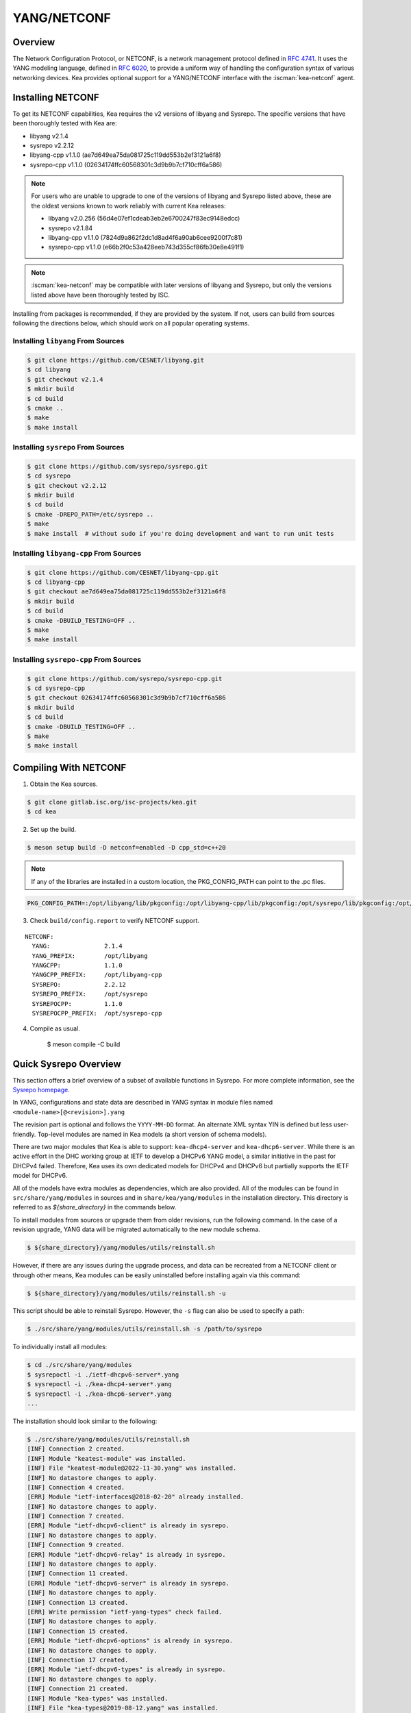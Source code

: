 .. _netconf:

YANG/NETCONF
============

.. _netconf-overview:

Overview
--------

The Network Configuration Protocol, or NETCONF, is a network management protocol defined
in `RFC 4741 <https://tools.ietf.org/html/rfc4741>`__. It uses the YANG modeling language,
defined in `RFC 6020 <https://tools.ietf.org/html/rfc6020>`__, to provide a uniform way
of handling the configuration syntax of various networking devices. Kea provides optional
support for a YANG/NETCONF interface with the :iscman:`kea-netconf` agent.

.. _netconf-install:

Installing NETCONF
------------------

To get its NETCONF capabilities, Kea requires the v2 versions of libyang and
Sysrepo. The specific versions that have been thoroughly tested with Kea are:

* libyang v2.1.4
* sysrepo v2.2.12
* libyang-cpp v1.1.0 (ae7d649ea75da081725c119dd553b2ef3121a6f8)
* sysrepo-cpp v1.1.0 (02634174ffc60568301c3d9b9b7cf710cff6a586)

.. note::

    For users who are unable to upgrade to one of the versions of libyang
    and Sysrepo listed above, these are the oldest versions known to work
    reliably with current Kea releases:

    * libyang v2.0.256 (56d4e07ef1cdeab3eb2e6700247f83ec9148edcc)
    * sysrepo v2.1.84
    * libyang-cpp v1.1.0 (7824d9a862f2dc1d8ad4f6a90ab6cee9200f7c81)
    * sysrepo-cpp v1.1.0 (e66b2f0c53a428eeb743d355cf86fb30e8e491f1)

.. note::

    :iscman:`kea-netconf` may be compatible with later versions of libyang and
    Sysrepo, but only the versions listed above have been thoroughly
    tested by ISC.

Installing from packages is recommended, if they are provided by the system. If
not, users can build from sources following the directions below, which
should work on all popular operating systems.

.. _libyang-install-sources:

Installing ``libyang`` From Sources
~~~~~~~~~~~~~~~~~~~~~~~~~~~~~~~~~~~

.. code-block:: console

    $ git clone https://github.com/CESNET/libyang.git
    $ cd libyang
    $ git checkout v2.1.4
    $ mkdir build
    $ cd build
    $ cmake ..
    $ make
    $ make install

.. _sysrepo-install-sources:

Installing ``sysrepo`` From Sources
~~~~~~~~~~~~~~~~~~~~~~~~~~~~~~~~~~~

.. code-block:: console

    $ git clone https://github.com/sysrepo/sysrepo.git
    $ cd sysrepo
    $ git checkout v2.2.12
    $ mkdir build
    $ cd build
    $ cmake -DREPO_PATH=/etc/sysrepo ..
    $ make
    $ make install  # without sudo if you're doing development and want to run unit tests

.. _libyang-cpp-install-sources:

Installing ``libyang-cpp`` From Sources
~~~~~~~~~~~~~~~~~~~~~~~~~~~~~~~~~~~~~~~

.. code-block:: console

    $ git clone https://github.com/CESNET/libyang-cpp.git
    $ cd libyang-cpp
    $ git checkout ae7d649ea75da081725c119dd553b2ef3121a6f8
    $ mkdir build
    $ cd build
    $ cmake -DBUILD_TESTING=OFF ..
    $ make
    $ make install

.. _sysrepo-cpp-install-sources:

Installing ``sysrepo-cpp`` From Sources
~~~~~~~~~~~~~~~~~~~~~~~~~~~~~~~~~~~~~~~

.. code-block:: console

    $ git clone https://github.com/sysrepo/sysrepo-cpp.git
    $ cd sysrepo-cpp
    $ git checkout 02634174ffc60568301c3d9b9b7cf710cff6a586
    $ mkdir build
    $ cd build
    $ cmake -DBUILD_TESTING=OFF ..
    $ make
    $ make install

.. _compiling-with-netconf:

Compiling With NETCONF
----------------------

1.  Obtain the Kea sources.

.. code-block:: console

    $ git clone gitlab.isc.org/isc-projects/kea.git
    $ cd kea

2. Set up the build.

.. code-block:: console

    $ meson setup build -D netconf=enabled -D cpp_std=c++20

.. note::

    If any of the libraries are installed in a custom location, the
    PKG_CONFIG_PATH can point to the .pc files.

.. code-block:: console

    PKG_CONFIG_PATH=:/opt/libyang/lib/pkgconfig:/opt/libyang-cpp/lib/pkgconfig:/opt/sysrepo/lib/pkgconfig:/opt/sysrepo-cpp/lib/pkgconfig

3. Check ``build/config.report`` to verify NETCONF support.

::

      NETCONF:
        YANG:               2.1.4
        YANG_PREFIX:        /opt/libyang
        YANGCPP:            1.1.0
        YANGCPP_PREFIX:     /opt/libyang-cpp
        SYSREPO:            2.2.12
        SYSREPO_PREFIX:     /opt/sysrepo
        SYSREPOCPP:         1.1.0
        SYSREPOCPP_PREFIX:  /opt/sysrepo-cpp

4. Compile as usual.

    $ meson compile -C build

.. _sysrepo-overview:

Quick Sysrepo Overview
----------------------

This section offers a brief overview of a subset of available
functions in Sysrepo. For more complete information, see the
`Sysrepo homepage <https://www.sysrepo.org>`__.

In YANG, configurations and state data are described in YANG syntax
in module files named ``<module-name>[@<revision>].yang``

The revision part is optional and follows the ``YYYY-MM-DD`` format. An alternate
XML syntax YIN is defined but less user-friendly. Top-level modules are
named in Kea models (a short version of schema models).

There are two major modules that Kea is able to support: ``kea-dhcp4-server`` and
``kea-dhcp6-server``. While there is an active effort in the DHC working group at
IETF to develop a DHCPv6 YANG model, a similar initiative in the past for DHCPv4
failed. Therefore, Kea uses its own dedicated models for DHCPv4 and DHCPv6 but
partially supports the IETF model for DHCPv6.

All of the models have extra modules as dependencies, which are also provided.
All of the modules can be found in ``src/share/yang/modules`` in sources and in
``share/kea/yang/modules`` in the installation directory. This directory is
referred to as `${share_directory}` in the commands below.

To install modules from sources or upgrade them from older revisions,
run the following command. In the case of a revision upgrade, YANG
data will be migrated automatically to the new module schema.

.. code-block:: console

    $ ${share_directory}/yang/modules/utils/reinstall.sh

However, if there are any issues during the upgrade process, and data can be recreated from a NETCONF
client or through other means, Kea modules can be easily uninstalled before installing again
via this command:

.. code-block:: console

    $ ${share_directory}/yang/modules/utils/reinstall.sh -u

This script should be able to reinstall Sysrepo. However, the ``-s``
flag can also be used to specify a path:

.. code-block:: console

    $ ./src/share/yang/modules/utils/reinstall.sh -s /path/to/sysrepo

To individually install all modules:

.. code-block:: console

    $ cd ./src/share/yang/modules
    $ sysrepoctl -i ./ietf-dhcpv6-server*.yang
    $ sysrepoctl -i ./kea-dhcp4-server*.yang
    $ sysrepoctl -i ./kea-dhcp6-server*.yang
    ...

The installation should look similar to the following:

.. code-block:: console

    $ ./src/share/yang/modules/utils/reinstall.sh
    [INF] Connection 2 created.
    [INF] Module "keatest-module" was installed.
    [INF] File "keatest-module@2022-11-30.yang" was installed.
    [INF] No datastore changes to apply.
    [INF] Connection 4 created.
    [ERR] Module "ietf-interfaces@2018-02-20" already installed.
    [INF] No datastore changes to apply.
    [INF] Connection 7 created.
    [ERR] Module "ietf-dhcpv6-client" is already in sysrepo.
    [INF] No datastore changes to apply.
    [INF] Connection 9 created.
    [ERR] Module "ietf-dhcpv6-relay" is already in sysrepo.
    [INF] No datastore changes to apply.
    [INF] Connection 11 created.
    [ERR] Module "ietf-dhcpv6-server" is already in sysrepo.
    [INF] No datastore changes to apply.
    [INF] Connection 13 created.
    [ERR] Write permission "ietf-yang-types" check failed.
    [INF] No datastore changes to apply.
    [INF] Connection 15 created.
    [ERR] Module "ietf-dhcpv6-options" is already in sysrepo.
    [INF] No datastore changes to apply.
    [INF] Connection 17 created.
    [ERR] Module "ietf-dhcpv6-types" is already in sysrepo.
    [INF] No datastore changes to apply.
    [INF] Connection 21 created.
    [INF] Module "kea-types" was installed.
    [INF] File "kea-types@2019-08-12.yang" was installed.
    [INF] No datastore changes to apply.
    [INF] Connection 23 created.
    [INF] Module "kea-dhcp-types" was installed.
    [INF] File "kea-dhcp-types@2022-11-30.yang" was installed.
    [INF] No datastore changes to apply.
    [INF] Connection 25 created.
    [INF] Module "kea-dhcp-ddns" was installed.
    [INF] File "kea-dhcp-ddns@2022-07-27.yang" was installed.
    [INF] No datastore changes to apply.
    [INF] Connection 27 created.
    [INF] Module "kea-ctrl-agent" was installed.
    [INF] File "kea-ctrl-agent@2019-08-12.yang" was installed.
    [INF] No datastore changes to apply.
    [INF] Connection 29 created.
    [INF] Module "kea-dhcp4-server" was installed.
    [INF] File "kea-dhcp4-server@2022-11-30.yang" was installed.
    [INF] No datastore changes to apply.
    [INF] Connection 31 created.
    [INF] Module "kea-dhcp6-server" was installed.
    [INF] File "kea-dhcp6-server@2022-11-30.yang" was installed.
    [INF] No datastore changes to apply.

To confirm whether the modules have been imported correctly, check the list of
currently installed YANG modules. It should be similar to this:

.. code-block:: console

    $ sysrepoctl -l
    Sysrepo repository: /etc/sysrepo

    Module Name                | Revision   | Flags | Owner     | Startup Perms | Submodules | Features
    ---------------------------------------------------------------------------------------------------
    ietf-datastores            | 2018-02-14 | I     | user:user | 444           |            |
    ietf-dhcpv6-client         | 2018-09-04 | I     | user:user | 600           |            |
    ietf-dhcpv6-options        | 2018-09-04 | I     | user:user | 600           |            |
    ietf-dhcpv6-relay          | 2018-09-04 | I     | user:user | 600           |            |
    ietf-dhcpv6-server         | 2018-09-04 | I     | user:user | 600           |            |
    ietf-dhcpv6-types          | 2018-09-04 | I     | user:user | 600           |            |
    ietf-inet-types            | 2013-07-15 | I     | user:user | 444           |            |
    ietf-interfaces            | 2018-02-20 | I     | user:user | 600           |            |
    ietf-netconf               | 2013-09-29 | I     | user:user | 644           |            |
    ietf-netconf-acm           | 2018-02-14 | I     | user:user | 600           |            |
    ietf-netconf-notifications | 2012-02-06 | I     | user:user | 644           |            |
    ietf-netconf-with-defaults | 2011-06-01 | I     | user:user | 444           |            |
    ietf-origin                | 2018-02-14 | I     | user:user | 444           |            |
    ietf-yang-library          | 2019-01-04 | I     | user:user | 644           |            |
    ietf-yang-metadata         | 2016-08-05 | i     |           |               |            |
    ietf-yang-schema-mount     | 2019-01-14 | I     | user:user | 644           |            |
    ietf-yang-types            | 2013-07-15 | I     | user:user | 444           |            |
    kea-ctrl-agent             | 2019-08-12 | I     | user:user | 600           |            |
    kea-dhcp-ddns              | 2022-07-27 | I     | user:user | 600           |            |
    kea-dhcp-types             | 2022-11-30 | I     | user:user | 600           |            |
    kea-dhcp4-server           | 2022-11-30 | I     | user:user | 600           |            |
    kea-dhcp6-server           | 2022-11-30 | I     | user:user | 600           |            |
    kea-types                  | 2019-08-12 | I     | user:user | 600           |            |
    keatest-module             | 2022-11-30 | I     | user:user | 600           |            |
    sysrepo-monitoring         | 2022-04-08 | I     | user:user | 600           |            |
    sysrepo-plugind            | 2022-03-10 | I     | user:user | 644           |            |
    yang                       | 2022-06-16 | I     | user:user | 444           |            |

    Flags meaning: I - Installed/i - Imported; R - Replay support

To reinstall a module, if the revision YANG entry was bumped, simply installing
it will update it automatically. Otherwise, it must first be uninstalled:

.. code-block:: console

    $ sysrepoctl -u kea-dhcp4-server

If the module is used (i.e. imported) by other modules, it can be uninstalled
only after the dependent modules have first been uninstalled.
Installation and uninstallation must be done in dependency order and
reverse-dependency order, as appropriate.

.. _netconf-models:

Supported YANG Models
---------------------

The currently supported models are ``kea-dhcp4-server`` and
``kea-dhcp6-server``. There is partial support for
``ietf-dhcpv6-server``, but the primary focus of testing has been on Kea DHCP
servers. Other models (:iscman:`kea-dhcp-ddns` and :iscman:`kea-ctrl-agent`)
are currently not supported.

.. _using-netconf:

Using the NETCONF Agent
-----------------------

The NETCONF agent follows this algorithm:

-  For each managed server, get the initial configuration from the
   server through the control socket.

-  Open a connection with the Sysrepo environment and establish two
   sessions with the startup and running datastores.

-  Check that the used (not-essential) and required (essential) modules are
   installed in the Sysrepo repository at the right revision. If an
   essential module - that is, a module where the configuration schema for a
   managed server is defined - is not installed, raise a fatal error.

-  For each managed server, get the YANG configuration from the startup
   datastore, translate it to JSON, and load it onto the server being
   configured.

-  For each managed server, subscribe a module change callback using its
   model name.

-  When a running configuration is changed, try to validate or load the
   updated configuration via the callback to the managed server.

.. _netconf-configuration:

Configuration
-------------

The behavior described in :ref:`using-netconf`
is controlled by several configuration flags, which can be set in the
global scope or in a specific managed-server scope. If the latter,
the value defined in the managed-server scope takes precedence. These
flags are:

-  ``boot-update`` - controls the initial configuration phase; when
   ``true`` (the default), the initial configuration retrieved from the
   classic Kea server JSON configuration file is loaded first, and then
   the startup YANG model is loaded. This setting lets administrators
   define a control socket in the local JSON file and then download the
   configuration from YANG. When set to ``false``, this phase is skipped.

-  ``subscribe-changes`` - controls the module change
   subscription; when ``true`` (the default), a module change callback is
   subscribed, but when ``false`` the phase is skipped and running
   configuration updates are disabled. When set to ``true``, the running
   datastore is used to subscribe for changes.

-  ``validate-changes`` - controls how Kea monitors changes in
   the Sysrepo configuration. Sysrepo offers two stages where Kea can
   interact: validation and application. At the validation (or
   ``SR_EV_CHANGE`` event, in the Sysrepo naming convention) stage, Kea
   retrieves the newly committed configuration and verifies it. If the
   configuration is incorrect for any reason, the Kea servers reject it
   and the error is propagated back to the Sysrepo, which then returns
   an error. This step only takes place if ``validate-changes`` is set to
   ``true``. In the application (or ``SR_EV_UPDATE`` event in the Sysrepo naming
   convention) stage, the actual configuration is applied. At this stage
   Kea can receive the configuration, but it is too late to signal back
   any errors as the configuration has already been committed.

The idea behind the initial configuration phase is to boot Kea servers
with a minimal configuration which includes only a control socket,
making them manageable. For instance, for the DHCPv4 server:

.. code-block:: json

    {
        "Dhcp4": {
            "control-socket": {
               "socket-name": "/tmp/kea-dhcp4-ctrl.sock",
               "socket-type": "unix"
            }
        }
    }

With module change subscriptions enabled, the :iscman:`kea-netconf` daemon
monitors any configuration changes as they appear in the Sysrepo. Such
changes can be done using the ``sysrepocfg`` tool or remotely using any
NETCONF client. For details, please see the Sysrepo documentation or
:ref:`operation-example`.
Those tools can be used to modify YANG configurations in the running
datastore. Note that committed configurations are only updated in the
running datastore; to keep them between server reboots they must be
copied to the startup datastore.

When module changes are tracked (using ``subscribe-changes`` set to
``true``) and the running configuration has changed (e.g. using
``sysrepocfg`` or any NETCONF client), the callback validates the
modified configuration (if ``validate-changes`` was not set to ``false``)
and runs a second time to apply the new configuration. If the validation
fails, the callback is still called again but with an ``SR_EV_ABORT``
(vs. ``SR_EV_DONE``) event with rollback changes.

The returned code of the callback on an ``SR_EV_DONE`` event is ignored, as it is
too late to refuse a bad configuration.

There are four ways in which a modified YANG configuration might
be incorrect:

1. It could be non-compliant with the schema, e.g. an unknown entry, missing a
   mandatory entry, a value with a bad type, or not matching a constraint.

2. It could fail to be translated from YANG to JSON, e.g. an invalid user
   context.

3. It could fail Kea server sanity checks, e.g. an out-of-subnet-pool range
   or an unsupported database type.

4. The syntax may be correct and pass server sanity checks but the
   configuration could fail to run, e.g. the configuration specifies database
   credentials but the database refuses the connection.

The first case is handled by Sysrepo. The second and third cases are
handled by :iscman:`kea-netconf` in the validation phase (if not disabled by
setting ``validate-changes`` to ``true``). The last case causes the
application phase to fail without a sensible report to Sysrepo.

The managed Kea servers and agents are described in the
``managed-servers`` section. Each sub-section begins with the service
name: ``dhcp4``, ``dhcp6``, ``d2`` (the DHCP-DDNS server does not
support the control-channel feature yet), and ``ca`` (the control
agent).

Each managed server entry may contain:

-  control flags - ``boot-update``, ``subscribe-changes``, and/or ``validate-changes``.

-  ``model`` - specifies the YANG model/module name. For each service,
   the default is the corresponding Kea YANG model, e.g. for ``"dhcp4"``
   it is ``"kea-dhcp4-server"``.

-  ``control-socket`` - specifies the control socket for managing the
   service configuration.

A control socket is specified by:

-  ``socket-type`` - the socket type is either ``stdout``, ``unix``, or ``http``.
   ``stdout`` is the default;
   it is not really a socket, but it allows :iscman:`kea-netconf` to run in
   debugging mode where everything is printed on stdout, and it can also be
   used to redirect commands easily. ``unix`` is the standard direct
   server control channel, which uses UNIX sockets; ``http`` uses
   a control agent, which accepts HTTP connections.

-  ``socket-name`` - the local socket name for the ``unix`` socket type
   (default empty string).

-  ``socket-url`` - the HTTP URL for the ``http`` socket type (default
   ``http://127.0.0.1:8000/``).

User contexts can store arbitrary data as long as they are in valid JSON
syntax and their top-level element is a map (i.e. the data must be
enclosed in curly brackets). They are accepted at the NETCONF entry,
i.e. below the top-level, managed-service entry, and control-socket
entry scopes.

Hook libraries can be loaded by the NETCONF agent just as with other
servers or agents; however, currently no hook points are defined. The
``hooks-libraries`` list contains the list of hook libraries that
should be loaded by :iscman:`kea-netconf`, along with their configuration
information specified with ``parameters``.

Please consult :ref:`logging` for details on how to configure
logging. The name of the NETCONF agent's main logger is :iscman:`kea-netconf`, as
given in the example above.

.. _netconf-example:

A :iscman:`kea-netconf` Configuration Example
---------------------------------------------

The following example demonstrates the basic NETCONF configuration. More
examples are available in the ``doc/examples/netconf`` directory in the
Kea sources.

.. code-block:: javascript

   // This is a simple example of a configuration for the NETCONF agent.
   // This server provides a YANG interface for all Kea servers and the agent.
   {
       "Netconf":
       {
           // Control flags can be defined in the global scope or
           // in a managed server scope. Precedences are:
           // - use the default value (true)
           // - use the global value
           // - use the local value.
           // So this overwrites the default value:
           "boot-update": false,

           // This map specifies how each server is managed. For each server there
           // is a name of the YANG model to be used and the control channel.
           // Currently three control channel types are supported:
           // "stdout" which outputs the configuration on the standard output,
           // "unix" which uses the local control channel supported by the
           // "dhcp4" and "dhcp6" servers ("d2" support is not yet available),
           // and "http" which uses the Control Agent "ca" to manage itself or
           // to forward commands to "dhcp4" or "dhcp6".
           "managed-servers":
           {
               // This is how kea-netconf can communicate with the DHCPv4 server.
               "dhcp4":
               {
                   "comment": "DHCPv4 server",
                   "model": "kea-dhcp4-server",
                   "control-socket":
                   {
                       "socket-type": "unix",
                       "socket-name": "/tmp/kea4-ctrl-socket"
                   }
               },

               // DHCPv6 parameters.
               "dhcp6":
               {
                   "model": "kea-dhcp6-server",
                   "control-socket":
                   {
                       "socket-type": "unix",
                       "socket-name": "/tmp/kea6-ctrl-socket"
                   }
               },

               // Currently the DHCP-DDNS (nicknamed D2) server does not support
               // a command channel.
               "d2":
               {
                   "model": "kea-dhcp-ddns",
                   "control-socket":
                   {
                       "socket-type": "stdout",
                       "user-context": { "in-use": false }
                   }
               },

               // Of course the Control Agent (CA) supports HTTP.
               "ca":
               {
                   "model": "kea-ctrl-agent",
                   "control-socket":
                   {
                       "socket-type": "http",
                       "socket-url": "http://127.0.0.1:8000/"
                   }
               }
           },

           // kea-netconf is able to load hook libraries that augment its operation.
           // Currently there are no hook points defined in kea-netconf
           // processing.
           "hooks-libraries": [
               // The hook libraries list may contain more than one library.
               {
                   // The only necessary parameter is the library filename.
                   "library": "/opt/local/custom_hooks_example.so",

                   // Some libraries may support parameters. Make sure you
                   // type this section carefully, as kea-netconf does not
                   // validate it (because the format is library-specific).
                   "parameters": {
                       "param1": "foo"
                   }
               }
           ],

           // Similar to other Kea components, NETCONF also uses logging.
           "loggers": [
               {
                   "name": "kea-netconf",
                   "output-options": [
                       {
                           "output": "/var/log/kea-netconf.log",
                           // Several additional parameters are possible in
                           // addition to the typical output.
                           // Flush determines whether logger flushes output
                           //  to a file.
                           // Maxsize determines maximum filesize before
                           // the file is rotated.
                           // Maxver specifies the maximum number of
                           //  rotated files to be kept.
                           "flush": true,
                           "maxsize": 204800,
                           "maxver": 4
                       }
                   ],
                   "severity": "INFO",
                   "debuglevel": 0
               }
           ]
       }
   }

.. _netconf-start-stop:

Starting and Stopping the NETCONF Agent
---------------------------------------

:iscman:`kea-netconf` accepts the following command-line switches:

-  ``-c file`` - specifies the configuration file.

-  ``-d`` - specifies whether the agent logging should be switched to
   debug/verbose mode. In verbose mode, the logging severity and
   debuglevel specified in the configuration file are ignored and
   "debug" severity and the maximum debuglevel (99) are assumed. The
   flag is convenient for temporarily switching the server into maximum
   verbosity, e.g. when debugging.

-  ``-t file`` - specifies the configuration file to be tested.
   :iscman:`kea-netconf` attempts to load it and conducts sanity checks;
   certain checks are possible only while running the actual server. The
   actual status is reported with exit code (0 = configuration appears valid,
   1 = error encountered). Kea prints out log messages to standard
   output and error to standard error when testing the configuration.

-  ``-v`` - displays the version of :iscman:`kea-netconf` and exits.

-  ``-V`` - displays the extended version information for :iscman:`kea-netconf`
   and exits. The listing includes the versions of the libraries
   dynamically linked to Kea.

-  ``-W`` - displays the Kea configuration report and exits. The report
   is a copy of the ``config.report`` file produced by ``meson setup``;
   it is embedded in the executable binary.

   The contents of the ``config.report`` file may also be accessed by examining
   certain libraries in the installation tree or in the source tree.

   .. code-block:: shell

    # from installation using libkea-process.so
    $ strings ${prefix}/lib/libkea-process.so | sed -n 's/;;;; //p'

    # from sources using libkea-process.so
    $ strings src/lib/process/.libs/libkea-process.so | sed -n 's/;;;; //p'

    # from sources using libkea-process.a
    $ strings src/lib/process/.libs/libkea-process.a | sed -n 's/;;;; //p'

    # from sources using libcfgrpt.a
    $ strings src/lib/process/cfgrpt/.libs/libcfgrpt.a | sed -n 's/;;;; //p'

.. _operation-example:

A Step-by-Step NETCONF Agent Operation Example
----------------------------------------------

.. note::

   Copies of example configurations presented within this section can be
   found in the Kea source code, under
   ``doc/examples/netconf/kea-dhcp6-operations``.

.. _operation-example-setup:

Setup of NETCONF Agent Operation Example
~~~~~~~~~~~~~~~~~~~~~~~~~~~~~~~~~~~~~~~~

The test box has an Ethernet interface named eth1. On some systems it is
possible to rename interfaces; for instance, on Linux with an ens38
interface:

.. code-block:: console

    # ip link set down dev ens38
    # ip link set name eth1 dev ens38
    # ip link set up dev eth1

The interface must have an address in the test prefix:

.. code-block:: console

    # ip -6 addr add 2001:db8::1/64 dev eth1

The Kea DHCPv6 server must be launched with the configuration specifying
a control socket used to receive control commands. The :iscman:`kea-netconf`
process uses this socket to communicate with the DHCPv6 server, i.e. it
pushes translated configurations to that server using control commands.
The following is an example control socket specification for the Kea
DHCPv6 server:

.. code-block:: json

    {
        "Dhcp6": {
            "control-socket": {
               "socket-name": "/tmp/kea-dhcp6-ctrl.sock",
               "socket-type": "unix"
            }
        }
    }

In order to launch the Kea DHCPv6 server using the configuration
contained within the ``boot.json`` file, run:

.. code-block:: console

    # kea-dhcp6 -d -c boot.json

The current configuration of the server can be fetched via a control
socket by running:

.. code-block:: console

    # echo '{ "command": "config-get" }' | socat UNIX:/tmp/kea-dhcp6-ctrl.sock '-,ignoreeof'

The following is the example ``netconf.json`` configuration for
:iscman:`kea-netconf`, to manage the Kea DHCPv6 server:

.. code-block:: json

    {
      "Netconf": {
        "loggers": [
          {
            "debuglevel": 99,
            "name": "kea-netconf",
            "output-options": [
              {
                "output": "stderr"
              }
            ],
            "severity": "DEBUG"
          }
        ],
        "managed-servers": {
          "dhcp6": {
            "control-socket": {
              "socket-name": "/tmp/kea-dhcp6-ctrl.sock",
              "socket-type": "unix"
            }
          }
        }
      }
    }

Note that in production there should not be a need to log at the DEBUG level.

The Kea NETCONF agent is launched by:

.. code-block:: console

    # kea-netconf -d -c netconf.json

Now that both :iscman:`kea-netconf` and :iscman:`kea-dhcp6` are running, it is
possible to populate updates to the configuration to the DHCPv6 server.
The following is the configuration extracted from ``startup.xml``:

.. code-block:: xml

   <config xmlns="urn:ietf:params:xml:ns:yang:kea-dhcp6-server">
     <subnet6>
       <id>1</id>
       <pool>
         <start-address>2001:db8::1:0</start-address>
         <end-address>2001:db8::1:ffff</end-address>
         <prefix>2001:db8::1:0/112</prefix>
       </pool>
       <subnet>2001:db8::/64</subnet>
     </subnet6>
     <interfaces-config>
       <interfaces>eth1</interfaces>
     </interfaces-config>
     <control-socket>
       <socket-name>/tmp/kea-dhcp6-ctrl.sock</socket-name>
       <socket-type>unix</socket-type>
     </control-socket>
   </config>

To populate this new configuration:

.. code-block:: console

    $ sysrepocfg -d startup -f xml -m kea-dhcp6-server --import=startup.xml

:iscman:`kea-netconf` pushes the configuration found in the Sysrepo startup
datastore to all Kea servers during its initialization phase, after it
subscribes to module changes in the Sysrepo running datastore. This
action copies the configuration from the startup datastore to the
running datastore and enables the running datastore, making it
available.

Changes to the running datastore are applied after validation to the Kea
servers. Note that they are not by default copied back to the startup
datastore, i.e. changes are not permanent.

.. note::

    :iscman:`kea-netconf` fetches the entire configuration from any Sysrepo datastore in a
    single ``get-config`` NETCONF operation. Prior to Kea 2.3.2, a ``get-config`` operation
    was done for each leaf and leaf-list node. Because of the significant changes,
    :iscman:`kea-netconf` is considered experimental.

.. _operation-example-errors:

Example of Error Handling in NETCONF Operation
~~~~~~~~~~~~~~~~~~~~~~~~~~~~~~~~~~~~~~~~~~~~~~

There are four classes of issues with configurations applied via
NETCONF:

1. The configuration does not comply with the YANG schema.

2. The configuration cannot be translated from YANG to the Kea JSON.

3. The configuration is rejected by the Kea server.

4. The configuration was validated by the Kea server but cannot be
   applied.

In the first case, consider the following ``BAD-schema.xml``
configuration file:

.. code-block:: xml

   <config xmlns="urn:ietf:params:xml:ns:yang:kea-dhcp6-server">
     <subnet4>
       <id>1</id>
       <pool>
         <start-address>2001:db8::1:0</start-address>
         <end-address>2001:db8::1:ffff</end-address>
         <prefix>2001:db8::1:0/112</prefix>
       </pool>
       <subnet>2001:db8::/64</subnet>
     </subnet6>
     <interfaces-config>
       <interfaces>eth1</interfaces>
     </interfaces-config>
     <control-socket>
       <socket-name>/tmp/kea-dhcp6-ctrl.sock</socket-name>
       <socket-type>unix</socket-type>
     </control-socket>
   </config>

It is directly rejected by ``sysrepocfg``:

.. code-block:: console

    $ sysrepocfg -d running -f xml -m kea-dhcp6-server --import=BAD-schema.xml

In the second case, the configuration is rejected by :iscman:`kea-netconf`.
For example, consider this ``BAD-translator.xml`` file:

.. code-block:: xml

   <config xmlns="urn:ietf:params:xml:ns:yang:kea-dhcp6-server">
     <subnet6>
       <id>1</id>
       <pool>
         <start-address>2001:db8::1:0</start-address>
         <end-address>2001:db8::1:ffff</end-address>
         <prefix>2001:db8::1:0/112</prefix>
       </pool>
       <subnet>2001:db8::/64</subnet>
     </subnet6>
     <interfaces-config>
       <interfaces>eth1</interfaces>
     </interfaces-config>
     <control-socket>
       <socket-name>/tmp/kea-dhcp6-ctrl.sock</socket-name>
       <socket-type>unix</socket-type>
     </control-socket>
     <user-context>bad</user-context>
   </config>

In the third case, the configuration is presented to the Kea DHCPv6
server and fails to validate, as in this ``BAD-config.xml`` file:

.. code-block:: xml

   <config xmlns="urn:ietf:params:xml:ns:yang:kea-dhcp6-server">
     <subnet6>
       <id>1</id>
       <pool>
         <start-address>2001:db8:1::0</start-address>
         <end-address>2001:db8:1::ffff</end-address>
         <prefix>2001:db8:1::0/112</prefix>
       </pool>
       <subnet>2001:db8::/64</subnet>
     </subnet6>
     <interfaces-config>
       <interfaces>eth1</interfaces>
     </interfaces-config>
     <control-socket>
       <socket-name>/tmp/kea-dhcp6-ctrl.sock</socket-name>
       <socket-type>unix</socket-type>
     </control-socket>
   </config>

In the last case, the misconfiguration is detected too late and the
change must be reverted in Sysrepo, e.g. using the startup datastore as
a backup.

.. _operation-example-2pools:

NETCONF Operation Example with Two Pools
~~~~~~~~~~~~~~~~~~~~~~~~~~~~~~~~~~~~~~~~

This example adds a second pool to the initial (i.e. startup)
configuration in the ``twopools.xml`` file:

.. code-block:: xml

   <config xmlns="urn:ietf:params:xml:ns:yang:kea-dhcp6-server">
     <subnet6>
       <id>1</id>
       <pool>
         <start-address>2001:db8::1:0</start-address>
         <end-address>2001:db8::1:ffff</end-address>
         <prefix>2001:db8::1:0/112</prefix>
       </pool>
       <pool>
         <start-address>2001:db8::2:0</start-address>
         <end-address>2001:db8::2:ffff</end-address>
         <prefix>2001:db8::2:0/112</prefix>
       </pool>
       <subnet>2001:db8::/64</subnet>
     </subnet6>
     <interfaces-config>
       <interfaces>eth1</interfaces>
     </interfaces-config>
     <control-socket>
       <socket-name>/tmp/kea-dhcp6-ctrl.sock</socket-name>
       <socket-type>unix</socket-type>
     </control-socket>
   </config>

This configuration is installed by:

.. code-block:: console

    $ sysrepocfg -d running -f xml -m kea-dhcp6-server --import=twopools.xml

.. _operation-example-2subnets:

NETCONF Operation Example with Two Subnets
~~~~~~~~~~~~~~~~~~~~~~~~~~~~~~~~~~~~~~~~~~

This example specifies two subnets in the ``twosubnets.xml`` file:

.. code-block:: xml

   <config xmlns="urn:ietf:params:xml:ns:yang:kea-dhcp6-server">
     <subnet6>
       <id>1</id>
       <pool>
         <start-address>2001:db8:1::</start-address>
         <end-address>2001:db8:1::ffff</end-address>
         <prefix>2001:db8:1::/112</prefix>
       </pool>
       <subnet>2001:db8:1::/64</subnet>
     </subnet6>
     <subnet6>
       <id>2</id>
       <pool>
         <start-address>2001:db8:2::</start-address>
         <end-address>2001:db8:2::ffff</end-address>
         <prefix>2001:db8:2::/112</prefix>
       </pool>
       <subnet>2001:db8:2::/64</subnet>
     </subnet6>
     <interfaces-config>
       <interfaces>eth1</interfaces>
     </interfaces-config>
     <control-socket>
       <socket-name>/tmp/kea-dhcp6-ctrl.sock</socket-name>
       <socket-type>unix</socket-type>
     </control-socket>
   </config>

This configuration is installed by:

.. code-block:: console

    $ sysrepocfg -d running -f xml -m kea-dhcp6-server --import=twosubnets.xml

.. _operation-example-logging:

NETCONF Operation Example With Logging
~~~~~~~~~~~~~~~~~~~~~~~~~~~~~~~~~~~~~~

This example adds a logger entry to the initial (i.e. startup)
configuration in the ``logging.xml`` file:

.. code-block:: xml

   <config xmlns="urn:ietf:params:xml:ns:yang:kea-dhcp6-server">
     <interfaces-config>
       <interfaces>eth1</interfaces>
     </interfaces-config>
     <subnet6>
       <id>1</id>
       <pool>
         <start-address>2001:db8::1:0</start-address>
         <end-address>2001:db8::1:ffff</end-address>
         <prefix>2001:db8::1:0/112</prefix>
       </pool>
       <subnet>2001:db8::/64</subnet>
     </subnet6>
     <control-socket>
       <socket-name>/tmp/kea-dhcp6-ctrl.sock</socket-name>
       <socket-type>unix</socket-type>
     </control-socket>
     <logger>
       <name>kea-dhcp6</name>
       <output-option>
         <output>stderr</output>
       </output-option>
       <debuglevel>99</debuglevel>
       <severity>DEBUG</severity>
     </logger>
   </config>

The corresponding Kea configuration in JSON is:

.. code-block:: json

   {
     "Dhcp6": {
       "control-socket": {
         "socket-name": "/tmp/kea-dhcp6-ctrl.sock",
         "socket-type": "unix"
       },
       "interfaces-config": {
         "interfaces": [ "eth1" ]
       },
       "subnet6": [
         {
           "id": 1,
           "pools": [
             {
               "pool": "2001:db8::1:0/112"
             }
           ],
           "subnet": "2001:db8::/64"
         }
       ],
       "loggers": [
         {
           "name": "kea-dhcp6",
           "output-options": [
             {
               "output": "stderr"
             }
           ],
           "severity": "DEBUG",
           "debuglevel": 99
         }
       ]
     }
   }

Finally, any of the previous examples can be replayed by using
``sysrepocfg`` in edit mode as follows:

.. code-block:: console

    $ sysrepocfg -d running -f xml -m kea-dhcp6-server --edit

or by using a NETCONF client like ``netopeer2-cli`` from the
`Netopeer2 <https://github.com/CESNET/Netopeer2>`__ NETCONF Toolset.

.. _migrating-yang-data:

Migrating YANG Data From a Prior Sysrepo Version
~~~~~~~~~~~~~~~~~~~~~~~~~~~~~~~~~~~~~~~~~~~~~~~~

1. Shut down :iscman:`kea-netconf`. This ensures that backups for both datastores
are done at the same configuration state and that no change happens between exporting them.

2. Make data backups for all YANG modules, with one XML for each datastore.

.. code-block:: console

    $ sysrepocfg --datastore running --export=save.xml --format=xml
    $ sysrepocfg --datastore startup --export=save.xml --format=xml

.. note::

    Sysrepo v0 does not support import/export of all YANG modules; this capability was added in
    Sysrepo v1. Users that are migrating from Sysrepo v0 will need to do per-module backups. This has
    the added benefit of isolating potential failures and preventing them from affecting all
    modules. The command is the same, except it has the module name added to it at the end.

    .. code-block:: console

        $ sysrepocfg --datastore running --export=save.xml --format=xml kea-dhcp6-server
        $ sysrepocfg --datastore startup --export=save.xml --format=xml kea-dhcp6-server

3. Upgrade Sysrepo to the newer version and then run:

.. code-block:: console

    $ sysrepocfg --datastore running --import=save.xml
    $ sysrepocfg --datastore startup --import=save.xml
